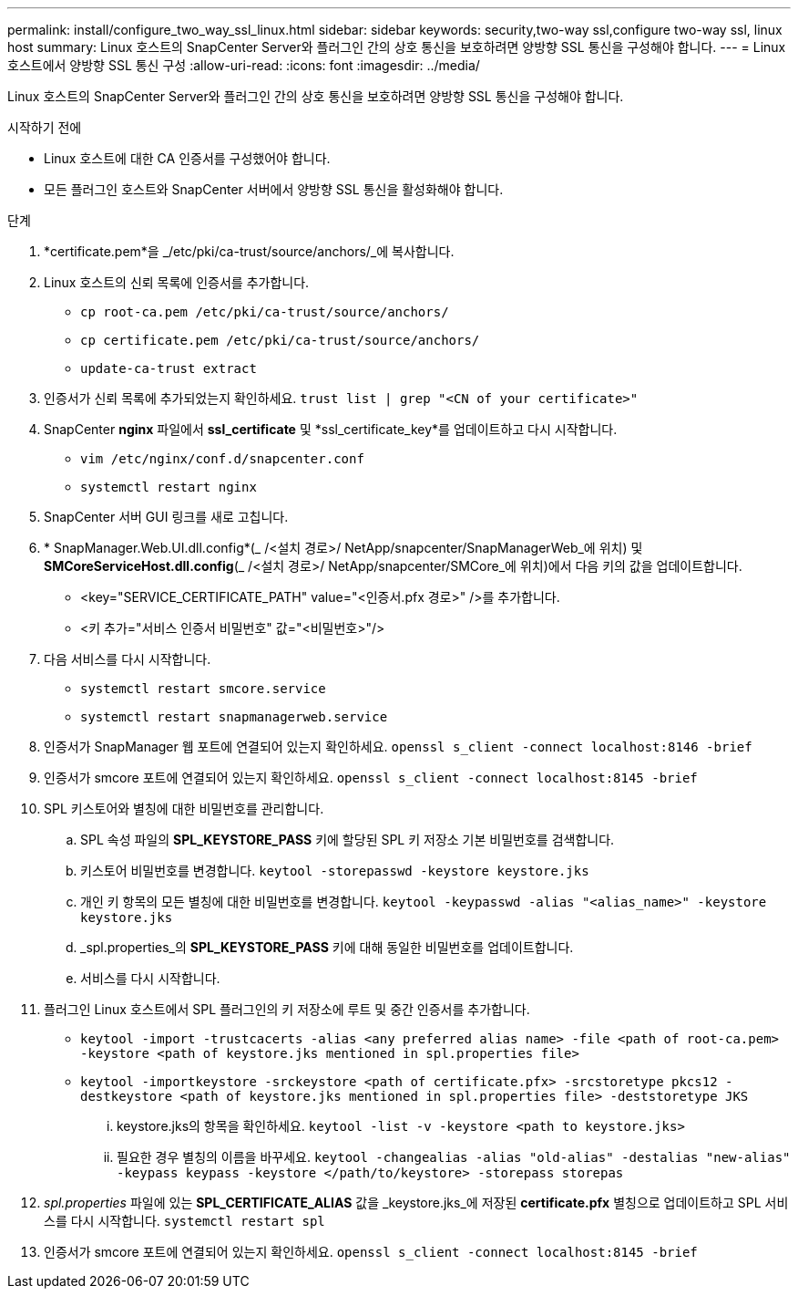 ---
permalink: install/configure_two_way_ssl_linux.html 
sidebar: sidebar 
keywords: security,two-way ssl,configure two-way ssl, linux host 
summary: Linux 호스트의 SnapCenter Server와 플러그인 간의 상호 통신을 보호하려면 양방향 SSL 통신을 구성해야 합니다. 
---
= Linux 호스트에서 양방향 SSL 통신 구성
:allow-uri-read: 
:icons: font
:imagesdir: ../media/


[role="lead"]
Linux 호스트의 SnapCenter Server와 플러그인 간의 상호 통신을 보호하려면 양방향 SSL 통신을 구성해야 합니다.

.시작하기 전에
* Linux 호스트에 대한 CA 인증서를 구성했어야 합니다.
* 모든 플러그인 호스트와 SnapCenter 서버에서 양방향 SSL 통신을 활성화해야 합니다.


.단계
. *certificate.pem*을 _/etc/pki/ca-trust/source/anchors/_에 복사합니다.
. Linux 호스트의 신뢰 목록에 인증서를 추가합니다.
+
** `cp root-ca.pem /etc/pki/ca-trust/source/anchors/`
** `cp certificate.pem /etc/pki/ca-trust/source/anchors/`
** `update-ca-trust extract`


. 인증서가 신뢰 목록에 추가되었는지 확인하세요.
`trust list | grep "<CN of your certificate>"`
. SnapCenter *nginx* 파일에서 *ssl_certificate* 및 *ssl_certificate_key*를 업데이트하고 다시 시작합니다.
+
** `vim /etc/nginx/conf.d/snapcenter.conf`
** `systemctl restart nginx`


. SnapCenter 서버 GUI 링크를 새로 고칩니다.
. * SnapManager.Web.UI.dll.config*(_ /<설치 경로>/ NetApp/snapcenter/SnapManagerWeb_에 위치) 및 *SMCoreServiceHost.dll.config*(_ /<설치 경로>/ NetApp/snapcenter/SMCore_에 위치)에서 다음 키의 값을 업데이트합니다.
+
** <key="SERVICE_CERTIFICATE_PATH" value="<인증서.pfx 경로>" />를 추가합니다.
** <키 추가="서비스 인증서 비밀번호" 값="<비밀번호>"/>


. 다음 서비스를 다시 시작합니다.
+
** `systemctl restart smcore.service`
** `systemctl restart snapmanagerweb.service`


. 인증서가 SnapManager 웹 포트에 연결되어 있는지 확인하세요.
`openssl s_client -connect localhost:8146 -brief`
. 인증서가 smcore 포트에 연결되어 있는지 확인하세요.
`openssl s_client -connect localhost:8145 -brief`
. SPL 키스토어와 별칭에 대한 비밀번호를 관리합니다.
+
.. SPL 속성 파일의 *SPL_KEYSTORE_PASS* 키에 할당된 SPL 키 저장소 기본 비밀번호를 검색합니다.
.. 키스토어 비밀번호를 변경합니다.
`keytool -storepasswd -keystore keystore.jks`
.. 개인 키 항목의 모든 별칭에 대한 비밀번호를 변경합니다.
`keytool -keypasswd -alias "<alias_name>" -keystore keystore.jks`
.. _spl.properties_의 *SPL_KEYSTORE_PASS* 키에 대해 동일한 비밀번호를 업데이트합니다.
.. 서비스를 다시 시작합니다.


. 플러그인 Linux 호스트에서 SPL 플러그인의 키 저장소에 루트 및 중간 인증서를 추가합니다.
+
** `keytool -import -trustcacerts -alias <any preferred alias name> -file <path of root-ca.pem> -keystore <path of keystore.jks mentioned in spl.properties file>`
** `keytool -importkeystore -srckeystore <path of certificate.pfx> -srcstoretype pkcs12 -destkeystore <path of keystore.jks mentioned in spl.properties file> -deststoretype JKS`
+
... keystore.jks의 항목을 확인하세요.
`keytool -list -v -keystore <path to keystore.jks>`
... 필요한 경우 별칭의 이름을 바꾸세요.
`keytool -changealias -alias "old-alias" -destalias "new-alias" -keypass keypass -keystore </path/to/keystore> -storepass storepas`




. _spl.properties_ 파일에 있는 *SPL_CERTIFICATE_ALIAS* 값을 _keystore.jks_에 저장된 *certificate.pfx* 별칭으로 업데이트하고 SPL 서비스를 다시 시작합니다. `systemctl restart spl`
. 인증서가 smcore 포트에 연결되어 있는지 확인하세요.
`openssl s_client -connect localhost:8145 -brief`


